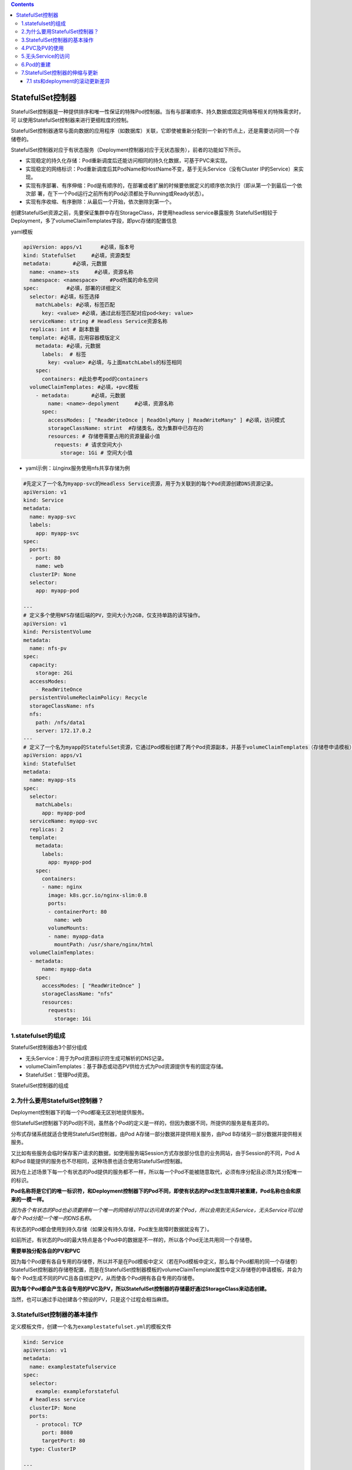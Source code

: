 .. contents::
   :depth: 3
..

StatefulSet控制器
=================

StatefulSet控制器是一种提供排序和唯一性保证的特殊Pod控制器。当有与部署顺序、持久数据或固定网络等相关的特殊需求时，可
以使用StatefulSet控制器来进行更细粒度的控制。

StatefulSet控制器通常与面向数据的应用程序（如数据库）关联，它即使被重新分配到一个新的节点上，还是需要访问同一个存储卷的。

StatefulSet控制器对应于有状态服务（Deployment控制器对应于无状态服务），前者的功能如下所示。

-  实现稳定的持久化存储：Pod重新调度后还能访问相同的持久化数据，可基于PVC来实现。
-  实现稳定的网络标识：Pod重新调度后其PodName和HostName不变，基于无头Service（没有Cluster
   IP的Service）来实现。
-  实现有序部署、有序伸缩：Pod是有顺序的，在部署或者扩展的时候要依据定义的顺序依次执行（即从第一个到最后一个依次部
   署，在下一个Pod运行之前所有的Pod必须都处于Running或Ready状态）。
-  实现有序收缩、有序删除：从最后一个开始，依次删除到第一个。

创建StatefulSet资源之前，先要保证集群中存在StorageClass，并使用headless
service暴露服务
StatefulSet相较于Deployment，多了volumeClaimTemplates字段，即pvc存储的配置信息

yaml模板

.. code:: yaml

   apiVersion: apps/v1      #必填，版本号
   kind: StatefulSet     #必填，资源类型
   metadata:       #必填，元数据
     name: <name>-sts     #必填，资源名称
     namespace: <namespace>    #Pod所属的命名空间
   spec:         #必填，部署的详细定义
     selector: #必填，标签选择
       matchLabels: #必填，标签匹配
         key: <value> #必填，通过此标签匹配对应pod<key: value>
     serviceName: string # Headless Service资源名称
     replicas: int # 副本数量
     template: #必填，应用容器模版定义
       metadata: #必填，元数据
         labels:  # 标签
           key: <value> #必填，与上面matchLabels的标签相同
       spec: 
         containers: #此处参考pod的containers
     volumeClaimTemplates: #必填，+pvc模板
       - metadata:       #必填，元数据
           name: <name>-depolyment     #必填，资源名称
         spec:
           accessModes: [ "ReadWriteOnce | ReadOnlyMany | ReadWriteMany" ] #必填，访问模式
           storageClassName: strint  #存储类名，改为集群中已存在的
           resources: # 存储卷需要占用的资源量最小值
             requests: # 请求空间大小
               storage: 1Gi # 空间大小值

-  yaml示例：以nginx服务使用nfs共享存储为例

.. code:: yaml

   #先定义了一个名为myapp-svc的Headless Service资源，用于为关联到的每个Pod资源创建DNS资源记录。
   apiVersion: v1
   kind: Service
   metadata:
     name: myapp-svc
     labels:
       app: myapp-svc
   spec:
     ports:
     - port: 80
       name: web
     clusterIP: None
     selector:
       app: myapp-pod

   ---
   # 定义多个使用NFS存储后端的PV，空间大小为2GB，仅支持单路的读写操作。
   apiVersion: v1
   kind: PersistentVolume
   metadata:
     name: nfs-pv
   spec:
     capacity:
       storage: 2Gi
     accessModes:
       - ReadWriteOnce
     persistentVolumeReclaimPolicy: Recycle
     storageClassName: nfs
     nfs:
       path: /nfs/data1
       server: 172.17.0.2
   ---
   # 定义了一个名为myapp的StatefulSet资源，它通过Pod模板创建了两个Pod资源副本，并基于volumeClaimTemplates（存储卷申请模板）向nfs存储类请求动态供给PV，从而为每个Pod资源提供大小为1GB的专用存储卷。
   apiVersion: apps/v1
   kind: StatefulSet
   metadata:
     name: myapp-sts
   spec:
     selector:
       matchLabels:
         app: myapp-pod
     serviceName: myapp-svc
     replicas: 2
     template:
       metadata:
         labels:
           app: myapp-pod
       spec:
         containers:
         - name: nginx
           image: k8s.gcr.io/nginx-slim:0.8
           ports:
           - containerPort: 80
             name: web
           volumeMounts:
           - name: myapp-data
             mountPath: /usr/share/nginx/html
     volumeClaimTemplates:
     - metadata:
         name: myapp-data
       spec:
         accessModes: [ "ReadWriteOnce" ]
         storageClassName: "nfs"
         resources:
           requests:
             storage: 1Gi

1.statefulset的组成
-------------------

StatefulSet控制器由3个部分组成

-  无头Service：用于为Pod资源标识符生成可解析的DNS记录。
-  volumeClaimTemplates：基于静态或动态PV供给方式为Pod资源提供专有的固定存储。
-  StatefulSet：管理Pod资源。

StatefulSet控制器的组成

.. image:: ../../_static/image-20220412190044314.png

2.为什么要用StatefulSet控制器？
-------------------------------

Deployment控制器下的每一个Pod都毫无区别地提供服务。

但StatefulSet控制器下的Pod则不同，虽然各个Pod的定义是一样的，但因为数据不同，所提供的服务是有差异的。

分布式存储系统就适合使用StatefulSet控制器，由Pod
A存储一部分数据并提供相关服务，由Pod B存储另一部分数据并提供相关服务。

又比如有些服务会临时保存客户请求的数据，如使用服务端Session方式存放部分信息的业务网站，由于Session的不同，Pod
A和Pod B能提供的服务也不尽相同，这种场景也适合使用StatefulSet控制器。

因为在上述场景下每一个有状态的Pod提供的服务都不一样，所以每一个Pod不能被随意取代，必须有序分配且必须为其分配唯一的标识。

**Pod名称将是它们的唯一标识符，和Deployment控制器下的Pod不同，即使有状态的Pod发生故障并被重建，Pod名称也会和原来的一模一样。**

*因为各个有状态的Pod也必须要拥有一个唯一的网络标识符以访问具体的某个Pod，所以会用到无头Service，无头Service可以给每个*
*Pod分配一个唯一的DNS名称。*

有状态的Pod都会使用到持久存储（如果没有持久存储，Pod发生故障时数据就没有了）。

如前所述，有状态的Pod的最大特点是各个Pod中的数据是不一样的，所以各个Pod无法共用同一个存储卷。

**需要单独分配各自的PV和PVC**

因为每个Pod要有各自专用的存储卷，所以并不是在Pod模板中定义（若在Pod模板中定义，那么每个Pod都用的同一个存储卷）StatefulSet控制器的存储卷配置，而是在StatefulSet控制器模板的volumeClaimTemplate属性中定义存储卷的申请模板，并会为每个
Pod生成不同的PVC且各自绑定PV，从而使各个Pod拥有各自专用的存储卷。

**因为每个Pod都会产生各自专用的PVC及PV，所以StatefulSet控制器的存储最好通过StorageClass来动态创建。**

当然，也可以通过手动创建各个预设的PV，只是这个过程会相当麻烦。

3.StatefulSet控制器的基本操作
-----------------------------

定义模板文件，创建一个名为\ ``examplestatefulset.yml``\ 的模板文件

.. code:: yaml

   kind: Service
   apiVersion: v1
   metadata:
     name: examplestatefulservice
   spec:
     selector:
       example: exampleforstateful
     # headless service
     clusterIP: None
     ports:
       - protocol: TCP
         port: 8080
         targetPort: 80
     type: ClusterIP

   ---
   apiVersion: apps/v1
   kind: StatefulSet
   metadata:
     name: examplestatefulset
   spec:
     replicas: 3
     serviceName: "examplestatefulservice"
     selector:
       matchLabels:
         example: exampleforstateful
     template:
       metadata:
         labels:
           example: exampleforstateful
       spec:
         containers:
         - name: pythonserviceforstateful
           image: python:3.7
           imagePullPolicy: IfNotPresent
           command: ['sh', '-c']
           args: ['echo "The host is $(hostname)" >> /dir/data; echo "<p>The host is $(hostname)</p>" > index.html; python -m http.server 80']

           volumeMounts:
           - name: statefuldata
             mountPath: /dir
           ports:
           - name: http
             containerPort: 80

     volumeClaimTemplates:
       - metadata:
           name: statefuldata
         spec:
           accessModes: [ "ReadWriteOnce" ]
           storageClassName: "managed-nfs-storage"
           resources:
             requests:
               storage: 200Mi

这个模板主要分为3个部分。首先，创建了一个无头Service，其名称为examplestatefulservice。它会通过标签选择器关联到各个标签为
``example: exampleforstateful``\ 的Pod上。

然后，创建了一个StatefulSet模板。该StatefulSet模板的前半部分的定义和Deployment模板相似，定义了3个Pod副本，其容器为
“python:3.7”镜像，其目的是搭建服务。在启动容器时，会先以追加方式向/dir/data文件写入一串文本"The
host is
:math:`(hostname)"， 这串文本使用`\ (hostname)环境变量获取当前Pod名称。/dir目录通过volumeMounts属性映射到名为statefuldata的存储卷申请模板
上，这在写入文本时会直接写入存储卷中。

接下来，执行\ ``echo "<p>The host is $(hostname)</p> "index.html``\ 命令，将一段HTML代码插入index.html文件中，这样
在访问index.html时就可以知道访问的是哪个Pod。

另外，通过\ ``python -m http.server 80``\ 命令，搭建一个简单的Web服务，并令服务对应的端口为80。

StatefulSet模板的后半部分是存储卷申请模板，其定义的内容和PVC模板的差不多，但要注意，这里批量定义了PVC。
storageClassName属性设置为\ **managed-nfs-storage**\ ，与上一节中创建的StorageClass名称保持一致。

requests为storage:200Mi，这表示为每一个Pod都申请200MiB的存储空间。

接下来，执行以下命令，创建StatefulSet控制器的相关资源。

.. code:: shell

   $ kubectl apply -f examplestatefulset.yml

在创建过程中，在不同时段通过\ ``$ kubectl get pod``\ 进行查看，会发现Pod是按照顺序依次创建的。

Kubernetes会先创建第一个Pod，第二个Pod处于Pending状态。

第一个Pod创建完毕后创建第二个Pod，此时第三个Pod处于Pending状态。

前两个Pod创建完毕后，再创建第三个Pod。Pod的名称和Deployment控制器下的Pod不一样，名称末尾并没有生成随机字符串，而是按照数字顺序从0开始依次向上累加。

StatefulSet控制器下有序创建的各个Pod

.. image:: ../../_static/image-20220418150055712.png

通过以下命令，可以查看StatefulSet控制器的总体状态。

.. code:: shell

   $ kubectl get statefulset
   NAME                 READY   AGE
   examplestatefulset   3/3     82s

通过以下命令，可以查看StatefulSet控制器的详细信息。

.. code:: shell

   $ kubectl describe statefulset examplestatefulset
   Name:               examplestatefulset
   Namespace:          default
   CreationTimestamp:  Mon, 18 Apr 2022 14:59:01 +0800
   Selector:           example=exampleforstateful
   Labels:             <none>
   Annotations:        <none>
   Replicas:           3 desired | 3 total
   Update Strategy:    RollingUpdate
     Partition:        0
   Pods Status:        3 Running / 0 Waiting / 0 Succeeded / 0 Failed
   Pod Template:
     Labels:  example=exampleforstateful
     Containers:
      pythonserviceforstateful:
       Image:      python:3.7
       Port:       80/TCP
       Host Port:  0/TCP
       Command:
         sh
         -c
       Args:
         echo "The host is $(hostname)" >> /dir/data; echo "<p>The host is $(hostname)</p>" > index.html; python -m http.server 80
       Environment:  <none>
       Mounts:
         /dir from statefuldata (rw)
     Volumes:  <none>
   Volume Claims:
     Name:          statefuldata
     StorageClass:  managed-nfs-storage
     Labels:        <none>
     Annotations:   <none>
     Capacity:      200Mi
     Access Modes:  [ReadWriteOnce]
   Events:
     Type    Reason            Age    From                    Message
     ----    ------            ----   ----                    -------
     Normal  SuccessfulCreate  5m6s   statefulset-controller  create Claim statefuldata-examplestatefulset-0 Pod examplestatefulset-0 in StatefulSet e             xamplestatefulset success
     Normal  SuccessfulCreate  5m6s   statefulset-controller  create Pod examplestatefulset-0 in StatefulSet examplestatefulset successful
     Normal  SuccessfulCreate  5m3s   statefulset-controller  create Claim statefuldata-examplestatefulset-1 Pod examplestatefulset-1 in StatefulSet e             xamplestatefulset success
     Normal  SuccessfulCreate  5m3s   statefulset-controller  create Pod examplestatefulset-1 in StatefulSet examplestatefulset successful
     Normal  SuccessfulCreate  3m47s  statefulset-controller  create Claim statefuldata-examplestatefulset-2 Pod examplestatefulset-2 in StatefulSet e             xamplestatefulset success
     Normal  SuccessfulCreate  3m47s  statefulset-controller  create Pod examplestatefulset-2 in StatefulSet examplestatefulset successful

4.PVC及PV的使用
---------------

我们先检查存储卷的使用情况。此时如果通过\ ``$ kubectl getpvc``\ 以及\ ``$ kubectl get pv``\ 命令进行查询，可以看到StatefulSet
控制器为每个Pod都创建了各自专用的PVC及PV。

.. code:: shell

   $ kubectl get pv|grep default/statefuldata-examplestatefulset
   pvc-0bd1af19-8af1-41b1-ba61-8933ac9fb8f2   200Mi      RWO            Delete           Bound    default/statefuldata-examplestatefulset-2               managed-nfs-storage            6m46s
   pvc-3144e3df-cf7c-46c6-a285-d2719b9d5161   200Mi      RWO            Delete           Bound    default/statefuldata-examplestatefulset-1               managed-nfs-storage            8m2s
   pvc-9fa9ae39-a778-4d31-aa38-37c84de9d7fa   200Mi      RWO            Delete           Bound    default/statefuldata-examplestatefulset-0               managed-nfs-storage            8m4s

   $ kubectl get pvc
   NAME                                STATUS   VOLUME                                     CAPACITY   ACCESS MODES   STORAGECLASS          AGE
   statefuldata-examplestatefulset-0   Bound    pvc-9fa9ae39-a778-4d31-aa38-37c84de9d7fa   200Mi      RWO            managed-nfs-storage   7m41s
   statefuldata-examplestatefulset-1   Bound    pvc-3144e3df-cf7c-46c6-a285-d2719b9d5161   200Mi      RWO            managed-nfs-storage   7m38s
   statefuldata-examplestatefulset-2   Bound    pvc-0bd1af19-8af1-41b1-ba61-8933ac9fb8f2   200Mi      RWO            managed-nfs-storage   6m22s

任意挑选一个PV，通过\ ``$ kubectl describe pv``\ 命令查看详情，可以看到它在NFS服务器共享目录上创建的专用目录，

::

   $ kubectl describe pv pvc-0bd1af19-8af1-41b1-ba61-8933ac9fb8f2
   Name:            pvc-0bd1af19-8af1-41b1-ba61-8933ac9fb8f2
   Labels:          <none>
   Annotations:     pv.kubernetes.io/provisioned-by: fuseim.pri/ifs
   Finalizers:      [kubernetes.io/pv-protection]
   StorageClass:    managed-nfs-storage
   Status:          Bound
   Claim:           default/statefuldata-examplestatefulset-2
   Reclaim Policy:  Delete
   Access Modes:    RWO
   VolumeMode:      Filesystem
   Capacity:        200Mi
   Node Affinity:   <none>
   Message:
   Source:
       Type:      NFS (an NFS mount that lasts the lifetime of a pod)
       Server:    192.168.1.60
       Path:      /nfstest/default-statefuldata-examplestatefulset-2-pvc-0bd1af19-8af1-41b1-ba61-8933ac9fb8f2
       ReadOnly:  false
   Events:        <none>

在NFS服务器上执行以下命令，查看Pod是否已成功向该目录写入文件。

执行结果如下所示，可以看到Pod已成功向它的专属存储卷中写入数据。

.. code:: shell

   $ cat /data/nfs/nfstest/default-statefuldata-examplestatefulset-0-pvc-9fa9ae39-a778-4d31-aa38-37c84de9d7fa/data
   The host is examplestatefulset-0

对于其余两个Pod也是一样的，先通过\ ``$ kubectl describe pv pvName``\ 命令查看其专属目录位置，然后执行命令查看文件是否写入。

.. code:: shell

   $ kubectl describe pv pvc-3144e3df-cf7c-46c6-a285-d2719b9d5161
   Name:            pvc-3144e3df-cf7c-46c6-a285-d2719b9d5161
   Labels:          <none>
   Annotations:     pv.kubernetes.io/provisioned-by: fuseim.pri/ifs
   Finalizers:      [kubernetes.io/pv-protection]
   StorageClass:    managed-nfs-storage
   Status:          Bound
   Claim:           default/statefuldata-examplestatefulset-1
   Reclaim Policy:  Delete
   Access Modes:    RWO
   VolumeMode:      Filesystem
   Capacity:        200Mi
   Node Affinity:   <none>
   Message:
   Source:
       Type:      NFS (an NFS mount that lasts the lifetime of a pod)
       Server:    192.168.1.60
       Path:      /nfstest/default-statefuldata-examplestatefulset-1-pvc-3144e3df-cf7c-46c6-a285-d2719b9d5161
       ReadOnly:  false
   Events:        <none>

   $ cat /data/nfs/nfstest/default-statefuldata-examplestatefulset-1-pvc-3144e3df-cf7c-46c6-a285-d2719b9d5161/data
   The host is examplestatefulset-1

结果：每个Pod都往各自的存储卷中写入了数据。

5.无头Service的访问
-------------------

我们检查Service的发布情况。使用\ ``$ kubectl get svc``\ 命令可以看到已经创建了一个无头Service。

.. code:: shell

   $ kubectl get svc
   NAME                     TYPE        CLUSTER-IP   EXTERNAL-IP   PORT(S)    AGE
   examplestatefulservice   ClusterIP   None         <none>        8080/TCP   11m
   kubernetes               ClusterIP   10.96.0.1    <none>        443/TCP    173d

由于这个Service无法由集群内外的机器直接访问，因此只能由Pod访问，而且需要通过DNS形式来访问，具体访问形式为
``{ServiceName}.{Namespace}.svc.{ClusterDomain}``\ 。

**svc是Service的缩写（固定格式）；**

**ClusterDomain表示集群域，本例中默认的集群域为cluster.local；**

**前面两个字段则是根据Service定义决定的，在这个例子中ServiceName为examplestatefulservice，而Namespace我们没有在yml文件中指定，默认值为Default。**

在访问这个地址之前，我们先创建一个测试用的Pod，用它来尝试访问Service。命令如下。

``examplepodforheadlessservice.yml``

.. code:: yaml

   apiVersion: v1
   kind: Pod
   metadata:
     name: examplepodforheadlessservice
   spec:
     containers:
     - name: testcontainer
       image: docker.io/appropriate/curl
       imagePullPolicy: IfNotPresent
       command: ['sh', '-c']
       args: ['echo "test pod for headless service!"; sleep 3600']

这个Pod并没有什么特别之处，其镜像为appropriate/curl。该镜像是一种工具箱，里面存放了一些测试网络和DNS使用的工具（例
如curl和nslookup等），可用于测试现在的Service。通过sleep3600命令，可让该容器长期处于运行状态。

通过模板创建Pod。

.. code:: shell

   $ kubectl apply -f examplepodforheadlessservice.yml

Pod创建完成后，就可以通过以下命令进入Pod内部，这样就可以在Pod内部执行命令行。

进入容器内部后，可以执行nslookup命令查询DNS信息，获得这个DNS下面的IP地址列表。之前已经提到，Kubernetes中的DNS资源访
问方式为{ServiceName}.{Namespace}.
svc.{ClusterDomain}，本例中的具体命令如下。

::

   $ kubectl exec -it pod/examplepodforheadlessservice -- /bin/sh
   / # nslookup examplestatefulservice.default.svc.cluster.local
   nslookup: can't resolve '(null)': Name does not resolve

   Name:      examplestatefulservice.default.svc.cluster.local
   Address 1: 10.0.16.28 examplestatefulset-1.examplestatefulservice.default.svc.cluster.local
   Address 2: 10.0.32.106 examplestatefulset-2.examplestatefulservice.default.svc.cluster.local
   Address 3: 10.0.36.231 examplestatefulset-0.examplestatefulservice.default.svc.cluster.local

可以看到，一共返回了3个IP地址，这些IP地址正是之前创建的各个Pod的IP地址，\ *而Kubernetes又为每个*
*Pod地址创建了对应的专属域名。访问这些专属域名就可以访问指定Pod提供的服务*

当然，\ **也可以直接使用无头Service的总域名来访问服务，如下面所示。通过这种方式访问的服务是随机的**\ ，这对于Deployment控制
器提供的无状态Pod没有问题，但如前所述，对于StatefulSet控制器提供的有状态Pod而言，每个Pod提供的服务都是不同的，在调用时必须指明调用哪一个Pod提供的服务。

::

   / # curl examplestatefulservice.default.svc.cluster.local
   <p>The host is examplestatefulset-1</p>
   / # curl examplestatefulservice.default.svc.cluster.local
   <p>The host is examplestatefulset-0</p>
   / # curl examplestatefulservice.default.svc.cluster.local
   <p>The host is examplestatefulset-1</p>
   / # curl examplestatefulservice.default.svc.cluster.local
   <p>The host is examplestatefulset-2</p>

在无头Service中，每一个Pod都会生成专属的访问域名，其访问格式为\ ``{PodName}. {ServiceName}.{Namespace}.svc. {ClusterDomain}``\ 。每个域名通过DNS查询都可以解析出Pod的IP地址，例如，使用以下命令

::

   / # nslookup examplestatefulset-0.examplestatefulservice.default.svc.cluster.local
   nslookup: can't resolve '(null)': Name does not resolve

   Name:      examplestatefulset-0.examplestatefulservice.default.svc.cluster.local
   Address 1: 10.0.36.231 examplestatefulset-0.examplestatefulservice.default.svc.cluster.local


   / # nslookup examplestatefulset-1.examplestatefulservice.default.svc.cluster.local
   nslookup: can't resolve '(null)': Name does not resolve

   Name:      examplestatefulset-1.examplestatefulservice.default.svc.cluster.local
   Address 1: 10.0.16.28 examplestatefulset-1.examplestatefulservice.default.svc.cluster.local


   / # nslookup examplestatefulset-2.examplestatefulservice.default.svc.cluster.local
   nslookup: can't resolve '(null)': Name does not resolve

   Name:      examplestatefulset-2.examplestatefulservice.default.svc.cluster.local
   Address 1: 10.0.32.106 examplestatefulset-2.examplestatefulservice.default.svc.cluster.local

综上所述，要访问由不同的有状态Pod提供的服务，只需要访问其专属域名即可。

.. code:: shell

   / # curl examplestatefulset-0.examplestatefulservice.default.svc.cluster.local
   <p>The host is examplestatefulset-0</p>

   / # curl examplestatefulset-1.examplestatefulservice.default.svc.cluster.local
   <p>The host is examplestatefulset-1</p>

   / # curl examplestatefulset-2.examplestatefulservice.default.svc.cluster.local
   <p>The host is examplestatefulset-2</p>

可以看到每个域名都可以成功返回各自的结果。

6.Pod的重建
-----------

可以模拟Pod发生故障时的场景。假设现在examplestatefulset-1发生故障（例如，人为删除），请执行以下命令。

.. code:: shell

   $ kubectl delete pod/examplestatefulset-1

因为在之前模板中replicas设置为3，这表示会保留3个稳定副本，所以Pod会重建。可以看到，Pod
重建后的名称一模一样，Pod的 IP地址会有变化（但不会有实际影响）。

如图：

.. image:: ../../_static/image-20220419093308991.png

执行以下命令，输出这个 Pod
专属的存储卷中文件的内容，查看是否仍然调用了同一个存储。

.. code:: shell

   $ cat /data/nfs/nfstest/default-statefuldata-examplestatefulset-1-pvc-3144e3df-cf7c-46c6-a285-d2719b9d5161/data
   The host is examplestatefulset-1
   The host is examplestatefulset-1

因为在之前的Pod定义中Pod启动时会以追加文本的形式向文件中写入数据，所以Pod重建后，会再写一条数据。

因为重建后的Pod使用的还是同一个PVC和PV，所以仍然在同一个文件上进行编辑。

查询该文件会看到两条文本，一条是之前由被删除的Pod在启动时写的，一条是重建时写的

7.StatefulSet控制器的伸缩与更新
-------------------------------

和Deployment控制器一样，StatefulSet控制器也可以实现动态伸缩，只需要修改配置模板中的replicas属性然后执行应用即可。

但与Deployment控制器不同的地方在于，Pod是有序伸缩的，就像创建StatefulSet控制器时依次创建Pod一样。在扩容时，后续新增的Pod会从前往后依次创建，创建完成后才开始下一个
Pod 的创建；

在缩容时，会先从编号最大的
Pod开始，从后往前依次删除，完全删除后才开始下一个Pod的删除。

StatefulSet控制器有\ **两种更新策略**\ ，可以在模板中通过\ **.spec.updateStrategy**\ 属性进行设置。

-  OnDelete更新策略，这是默认的向后兼容的更新策略。使用OnDelete更新策略更新StatefulSet模板后，只有在手动删除旧的Pod时才会创建新的Pod。
-  RollingUpdate策略。在更新StatefulSet控制器模板后，旧的Pod将被终止，并且将以受控方式自动创建新的
   Pod。

7.1 sts和deployment的滚动更新差异
~~~~~~~~~~~~~~~~~~~~~~~~~~~~~~~~~

StatefulSet控制器和Deployment控制器的滚动更新，有一些细节上的差异。

-  因为StatefulSet控制器是有序的，所以它会从编号最大的Pod到最小的Pod依次更新，而且在更新前不会立即删除旧的Pod，而是
   等新的Pod已完全创建完毕且处于Running状态时，才会替换并删除旧的Pod。
-  StatefulSet控制器拥有独有的更新属性\ **.spec.updateStrategy.rollingUpdate.partition**\ 。这种方式类似于金丝雀部署，如果将partition设置为4，只有编号大于或等于4的Pod才会进行更新，编号小于partition的Pod将不会更新。如果已经更新的Pod通过验证，则再将partition改为0，更新其余Pod即可。
